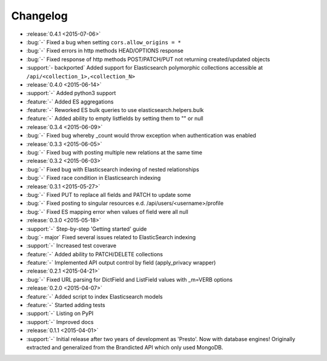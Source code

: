Changelog
=========

* :release:`0.4.1 <2015-07-06>`
* :bug:`-` Fixed a bug when setting ``cors.allow_origins = *``
* :bug:`-` Fixed errors in http methods HEAD/OPTIONS response
* :bug:`-` Fixed response of http methods POST/PATCH/PUT not returning created/updated objects
* :support:`- backported` Added support for Elasticsearch polymorphic collections accessible at ``/api/<collection_1>,<collection_N>``

* :release:`0.4.0 <2015-06-14>`
* :support:`-` Added python3 support
* :feature:`-` Added ES aggregations
* :feature:`-` Reworked ES bulk queries to use elasticsearch.helpers.bulk
* :feature:`-` Added ability to empty listfields by setting them to "" or null

* :release:`0.3.4 <2015-06-09>`
* :bug:`-` Fixed bug whereby _count would throw exception when authentication was enabled

* :release:`0.3.3 <2015-06-05>`
* :bug:`-` Fixed bug with posting multiple new relations at the same time

* :release:`0.3.2 <2015-06-03>`
* :bug:`-` Fixed bug with Elasticsearch indexing of nested relationships
* :bug:`-` Fixed race condition in Elasticsearch indexing

* :release:`0.3.1 <2015-05-27>`
* :bug:`-` Fixed PUT to replace all fields and PATCH to update some
* :bug:`-` Fixed posting to singular resources e.d. /api/users/<username>/profile
* :bug:`-` Fixed ES mapping error when values of field were all null

* :release:`0.3.0 <2015-05-18>`
* :support:`-` Step-by-step 'Getting started' guide
* :bug:`- major` Fixed several issues related to ElasticSearch indexing
* :support:`-` Increased test coverave
* :feature:`-` Added ability to PATCH/DELETE collections
* :feature:`-` Implemented API output control by field (apply_privacy wrapper)

* :release:`0.2.1 <2015-04-21>`
* :bug:`-` Fixed URL parsing for DictField and ListField values with _m=VERB options

* :release:`0.2.0 <2015-04-07>`
* :feature:`-` Added script to index Elasticsearch models
* :feature:`-` Started adding tests
* :support:`-` Listing on PyPI
* :support:`-` Improved docs

* :release:`0.1.1 <2015-04-01>`
* :support:`-` Initial release after two years of development as 'Presto'. Now with database engines! Originally extracted and generalized from the Brandicted API which only used MongoDB.
